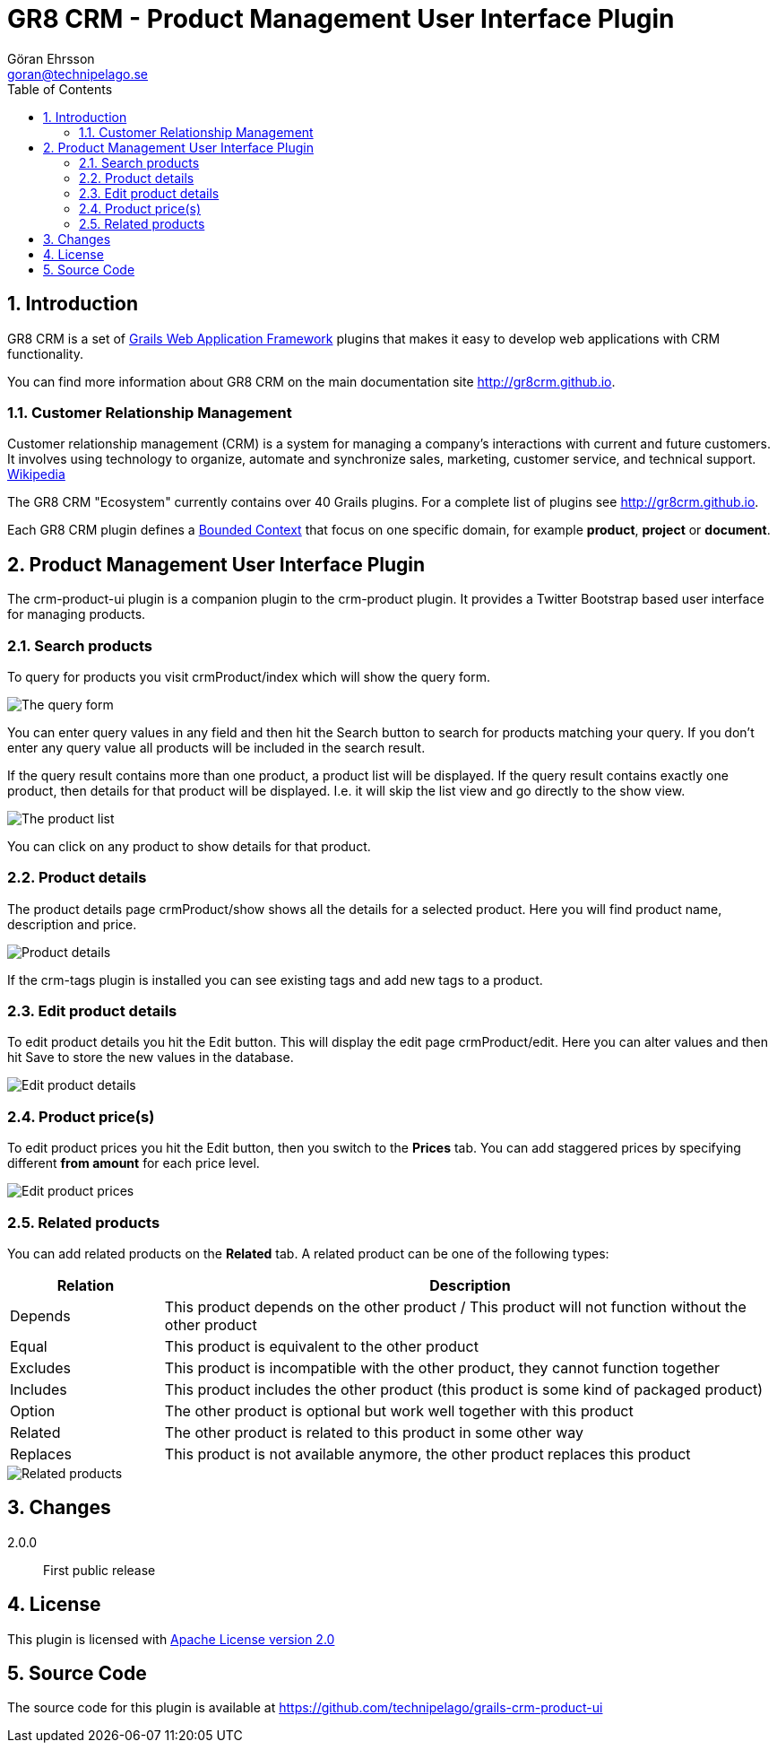 = GR8 CRM - Product Management User Interface Plugin
Göran Ehrsson <goran@technipelago.se>
:description: Official documentation for the GR8 CRM Product Management User Interface Plugin
:keywords: groovy, grails, crm, gr8crm, documentation
:toc:
:numbered:
:icons: font
:imagesdir: ./images
:source-highlighter: prettify
:homepage: http://gr8crm.github.io
:gr8crm: GR8 CRM
:gr8source: https://github.com/technipelago/grails-crm-product-ui
:license: This plugin is licensed with http://www.apache.org/licenses/LICENSE-2.0.html[Apache License version 2.0]

== Introduction

{gr8crm} is a set of http://www.grails.org/[Grails Web Application Framework]
plugins that makes it easy to develop web applications with CRM functionality.

You can find more information about {gr8crm} on the main documentation site {homepage}.

=== Customer Relationship Management

Customer relationship management (CRM) is a system for managing a company’s interactions with current and future customers.
It involves using technology to organize, automate and synchronize sales, marketing, customer service, and technical support.
http://en.wikipedia.org/wiki/Customer_relationship_management[Wikipedia]

The {gr8crm} "Ecosystem" currently contains over 40 Grails plugins. For a complete list of plugins see {homepage}.

Each {gr8crm} plugin defines a http://martinfowler.com/bliki/BoundedContext.html[Bounded Context]
that focus on one specific domain, for example *product*, *project* or *document*.

== Product Management User Interface Plugin

The +crm-product-ui+ plugin is a companion plugin to the +crm-product+ plugin.
It provides a Twitter Bootstrap based user interface for managing products.

=== Search products

To query for products you visit +crmProduct/index+ which will show the query form.

image::product-find.png[The query form]

You can enter query values in any field and then hit the +Search+ button to search for products matching your query.
If you don't enter any query value all products will be included in the search result.

If the query result contains more than one product, a product list will be displayed. If the query result contains
exactly one product, then details for that product will be displayed.
I.e. it will skip the +list+ view and go directly to the +show+ view.

image::product-list.png[The product list]

You can click on any product to show details for that product.

=== Product details

The product details page +crmProduct/show+ shows all the details for a selected product.
Here you will find product name, description and price.

image::product-show.png[Product details]

If the +crm-tags+ plugin is installed you can see existing tags and add new tags to a product.

=== Edit product details

To edit product details you hit the +Edit+ button. This will display the edit page +crmProduct/edit+.
Here you can alter values and then hit +Save+ to store the new values in the database.

image::product-edit.png[Edit product details]

=== Product price(s)

To edit product prices you hit the +Edit+ button, then you switch to the *Prices* tab.
You can add staggered prices by specifying different *from amount* for each price level.

image::product-price.png[Edit product prices]

=== Related products

You can add related products on the *Related* tab.
A related product can be one of the following types:

[options="header",cols="20,80"]
|===
| Relation | Description
| Depends  | This product depends on the other product / This product will not function without the other product
| Equal    | This product is equivalent to the other product
| Excludes | This product is incompatible with the other product, they cannot function together
| Includes | This product includes the other product (this product is some kind of packaged product)
| Option   | The other product is optional but work well together with this product
| Related  | The other product is related to this product in some other way
| Replaces | This product is not available anymore, the other product replaces this product
|===

image::product-related.png[Related products]

== Changes

2.0.0:: First public release

== License

{license}

== Source Code

The source code for this plugin is available at {gr8source}
